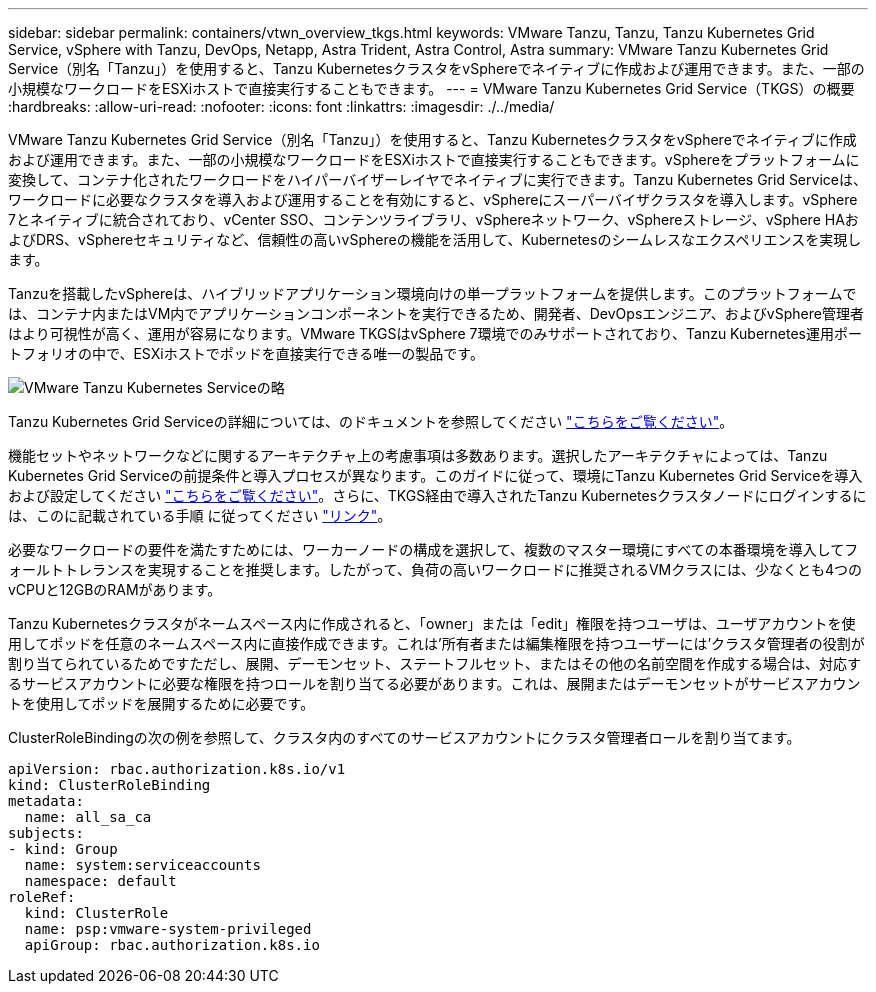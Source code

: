 ---
sidebar: sidebar 
permalink: containers/vtwn_overview_tkgs.html 
keywords: VMware Tanzu, Tanzu, Tanzu Kubernetes Grid Service, vSphere with Tanzu, DevOps, Netapp, Astra Trident, Astra Control, Astra 
summary: VMware Tanzu Kubernetes Grid Service（別名「Tanzu」）を使用すると、Tanzu KubernetesクラスタをvSphereでネイティブに作成および運用できます。また、一部の小規模なワークロードをESXiホストで直接実行することもできます。 
---
= VMware Tanzu Kubernetes Grid Service（TKGS）の概要
:hardbreaks:
:allow-uri-read: 
:nofooter: 
:icons: font
:linkattrs: 
:imagesdir: ./../media/


[role="lead"]
VMware Tanzu Kubernetes Grid Service（別名「Tanzu」）を使用すると、Tanzu KubernetesクラスタをvSphereでネイティブに作成および運用できます。また、一部の小規模なワークロードをESXiホストで直接実行することもできます。vSphereをプラットフォームに変換して、コンテナ化されたワークロードをハイパーバイザーレイヤでネイティブに実行できます。Tanzu Kubernetes Grid Serviceは、ワークロードに必要なクラスタを導入および運用することを有効にすると、vSphereにスーパーバイザクラスタを導入します。vSphere 7とネイティブに統合されており、vCenter SSO、コンテンツライブラリ、vSphereネットワーク、vSphereストレージ、vSphere HAおよびDRS、vSphereセキュリティなど、信頼性の高いvSphereの機能を活用して、Kubernetesのシームレスなエクスペリエンスを実現します。

Tanzuを搭載したvSphereは、ハイブリッドアプリケーション環境向けの単一プラットフォームを提供します。このプラットフォームでは、コンテナ内またはVM内でアプリケーションコンポーネントを実行できるため、開発者、DevOpsエンジニア、およびvSphere管理者はより可視性が高く、運用が容易になります。VMware TKGSはvSphere 7環境でのみサポートされており、Tanzu Kubernetes運用ポートフォリオの中で、ESXiホストでポッドを直接実行できる唯一の製品です。

image::vtwn_image03.png[VMware Tanzu Kubernetes Serviceの略]

Tanzu Kubernetes Grid Serviceの詳細については、のドキュメントを参照してください link:https://docs.vmware.com/en/VMware-vSphere/7.0/vmware-vsphere-with-tanzu/GUID-152BE7D2-E227-4DAA-B527-557B564D9718.html["こちらをご覧ください"^]。

機能セットやネットワークなどに関するアーキテクチャ上の考慮事項は多数あります。選択したアーキテクチャによっては、Tanzu Kubernetes Grid Serviceの前提条件と導入プロセスが異なります。このガイドに従って、環境にTanzu Kubernetes Grid Serviceを導入および設定してください link:https://docs.vmware.com/en/VMware-vSphere/7.0/vmware-vsphere-with-tanzu/GUID-74EC2571-4352-4E15-838E-5F56C8C68D15.html["こちらをご覧ください"^]。さらに、TKGS経由で導入されたTanzu Kubernetesクラスタノードにログインするには、このに記載されている手順 に従ってください https://docs.vmware.com/en/VMware-vSphere/7.0/vmware-vsphere-with-tanzu/GUID-37DC1DF2-119B-4E9E-8CA6-C194F39DDEDA.html["リンク"^]。

必要なワークロードの要件を満たすためには、ワーカーノードの構成を選択して、複数のマスター環境にすべての本番環境を導入してフォールトトレランスを実現することを推奨します。したがって、負荷の高いワークロードに推奨されるVMクラスには、少なくとも4つのvCPUと12GBのRAMがあります。

Tanzu Kubernetesクラスタがネームスペース内に作成されると、「owner」または「edit」権限を持つユーザは、ユーザアカウントを使用してポッドを任意のネームスペース内に直接作成できます。これは'所有者または編集権限を持つユーザーには'クラスタ管理者の役割が割り当てられているためですただし、展開、デーモンセット、ステートフルセット、またはその他の名前空間を作成する場合は、対応するサービスアカウントに必要な権限を持つロールを割り当てる必要があります。これは、展開またはデーモンセットがサービスアカウントを使用してポッドを展開するために必要です。

ClusterRoleBindingの次の例を参照して、クラスタ内のすべてのサービスアカウントにクラスタ管理者ロールを割り当てます。

[listing]
----
apiVersion: rbac.authorization.k8s.io/v1
kind: ClusterRoleBinding
metadata:
  name: all_sa_ca
subjects:
- kind: Group
  name: system:serviceaccounts
  namespace: default
roleRef:
  kind: ClusterRole
  name: psp:vmware-system-privileged
  apiGroup: rbac.authorization.k8s.io
----